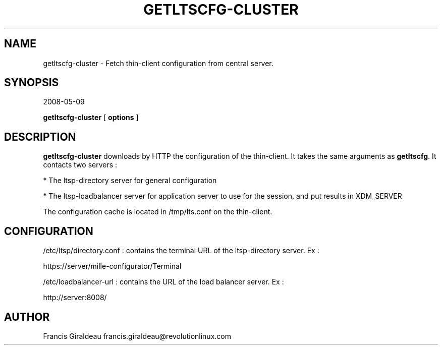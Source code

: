 .\" This manpage has been automatically generated by docbook2man 
.\" from a DocBook document.  This tool can be found at:
.\" <http://shell.ipoline.com/~elmert/comp/docbook2X/> 
.\" Please send any bug reports, improvements, comments, patches, 
.\" etc. to Steve Cheng <steve@ggi-project.org>.
.TH "GETLTSCFG-CLUSTER" "1" "16th of June 2008" "getltscfg 1.4" ""

.SH NAME
getltscfg-cluster \- Fetch thin-client configuration from central server.
.SH SYNOPSIS
2008-05-09

\fBgetltscfg-cluster\fR [ \fBoptions\fR ]

.SH "DESCRIPTION"
.PP
\fBgetltscfg-cluster\fR downloads by HTTP the configuration of the thin-client. It takes the same arguments as \fBgetltscfg\fR\&. It contacts two servers : 
.PP
* The ltsp-directory server for general configuration
.PP
* The ltsp-loadbalancer server for application server to use for the session, and put results in XDM_SERVER
.PP
The configuration cache is located in /tmp/lts.conf on the thin-client. 
.SH "CONFIGURATION"
.PP
/etc/ltsp/directory.conf : contains the terminal URL of the ltsp-directory server. Ex : 
.PP
https://server/mille-configurator/Terminal
.PP
/etc/loadbalancer-url : contains the URL of the load balancer server. Ex : 
.PP
http://server:8008/
.SH "AUTHOR"
.PP
Francis Giraldeau francis.giraldeau@revolutionlinux.com
